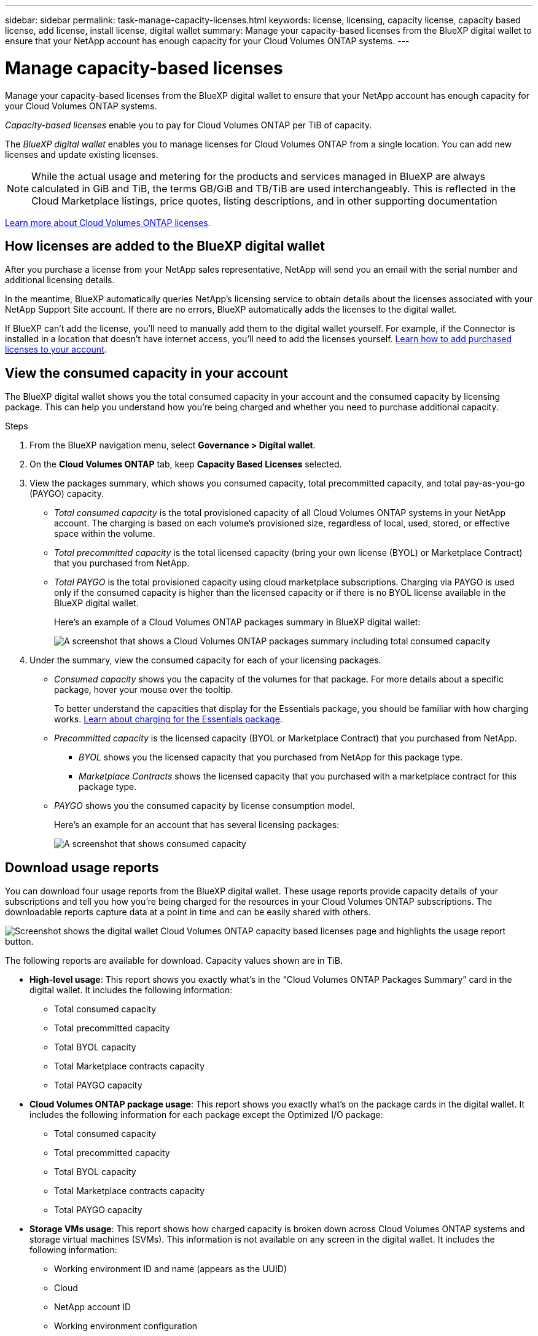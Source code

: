---
sidebar: sidebar
permalink: task-manage-capacity-licenses.html
keywords: license, licensing, capacity license, capacity based license, add license, install license, digital wallet
summary: Manage your capacity-based licenses from the BlueXP digital wallet to ensure that your NetApp account has enough capacity for your Cloud Volumes ONTAP systems.
---

= Manage capacity-based licenses
:hardbreaks:
:nofooter:
:icons: font
:linkattrs:
:imagesdir: ./media/

[.lead]
Manage your capacity-based licenses from the BlueXP digital wallet to ensure that your NetApp account has enough capacity for your Cloud Volumes ONTAP systems.

//The contents of this page are reused in the bluexp-digital-wallet doc site. As a result, any links from this page to other pages must use absolute URLs so that the links resolve from the bluexp-digital wallet doc site.

_Capacity-based licenses_ enable you to pay for Cloud Volumes ONTAP per TiB of capacity.

The _BlueXP digital wallet_ enables you to manage licenses for Cloud Volumes ONTAP from a single location. You can add new licenses and update existing licenses.

NOTE: While the actual usage and metering for the products and services managed in BlueXP are always calculated in GiB and TiB, the terms GB/GiB and TB/TiB are used interchangeably. This is reflected in the Cloud Marketplace listings, price quotes, listing descriptions, and in other supporting documentation

https://docs.netapp.com/us-en/bluexp-cloud-volumes-ontap/concept-licensing.html[Learn more about Cloud Volumes ONTAP licenses].

== How licenses are added to the BlueXP digital wallet

After you purchase a license from your NetApp sales representative, NetApp will send you an email with the serial number and additional licensing details.

In the meantime, BlueXP automatically queries NetApp's licensing service to obtain details about the licenses associated with your NetApp Support Site account. If there are no errors, BlueXP automatically adds the licenses to the digital wallet.

If BlueXP can't add the license, you'll need to manually add them to the digital wallet yourself. For example, if the Connector is installed in a location that doesn't have internet access, you'll need to add the licenses yourself. <<Add purchased licenses to your account,Learn how to add purchased licenses to your account>>.

== View the consumed capacity in your account

The BlueXP digital wallet shows you the total consumed capacity in your account and the consumed capacity by licensing package. This can help you understand how you're being charged and whether you need to purchase additional capacity.

.Steps

. From the BlueXP navigation menu, select *Governance > Digital wallet*.

. On the *Cloud Volumes ONTAP* tab, keep *Capacity Based Licenses* selected.

. View the packages summary, which shows you consumed capacity, total precommitted capacity, and total pay-as-you-go (PAYGO) capacity.
+
* _Total consumed capacity_ is the total provisioned capacity of all Cloud Volumes ONTAP systems in your NetApp account. The charging is based on each volume's provisioned size, regardless of local, used, stored, or effective space within the volume.
+
* _Total precommitted capacity_ is the total licensed capacity (bring your own license (BYOL) or Marketplace Contract) that you purchased from NetApp.
+
* _Total PAYGO_ is the total provisioned capacity using cloud marketplace subscriptions. Charging via PAYGO is used only if the consumed capacity is higher than the licensed capacity or if there is no BYOL license available in the BlueXP digital wallet.
+
Here's an example of a Cloud Volumes ONTAP packages summary in BlueXP digital wallet:
+
image:screenshot_capacity-based-licenses.png[A screenshot that shows a Cloud Volumes ONTAP packages summary including total consumed capacity, total precommitted capacity (BYOL and Marketplace Contracts), and total PAYGO, or provisioned, capacity in BlueXP digital wallet.]

. Under the summary, view the consumed capacity for each of your licensing packages.
+
* _Consumed capacity_ shows you the capacity of the volumes for that package. For more details about a specific package, hover your mouse over the tooltip.
+
To better understand the capacities that display for the Essentials package, you should be familiar with how charging works. https://docs.netapp.com/us-en/bluexp-cloud-volumes-ontap/concept-licensing.html#notes-about-charging[Learn about charging for the Essentials package].
+
* _Precommitted capacity_ is the licensed capacity (BYOL or Marketplace Contract) that you purchased from NetApp.
** _BYOL_ shows you the licensed capacity that you purchased from NetApp for this package type.
** _Marketplace Contracts_ shows the licensed capacity that you purchased with a marketplace contract for this package type.
+
* _PAYGO_ shows you the consumed capacity by license consumption model.
+
Here's an example for an account that has several licensing packages:
+
image:screenshot-digital-wallet-packages.png[A screenshot that shows consumed capacity, precommitted capacity, and PAYGO, or provisioned, capacity for the essentials and professional packages.]

== Download usage reports

You can download four usage reports from the BlueXP digital wallet. These usage reports provide capacity details of your subscriptions and tell you how you're being charged for the resources in your Cloud Volumes ONTAP subscriptions. The downloadable reports capture data at a point in time and can be easily shared with others. 

image:screenshot-digital-wallet-usage-report.png[Screenshot shows the digital wallet Cloud Volumes ONTAP capacity based licenses page and highlights the usage report button.]

The following reports are available for download. Capacity values shown are in TiB. 

* *High-level usage*: This report shows you exactly what's in the “Cloud Volumes ONTAP Packages Summary” card in the digital wallet. It includes the following information: 
+
** Total consumed capacity 
** Total precommitted capacity 
** Total BYOL capacity 
** Total Marketplace contracts capacity
** Total PAYGO capacity

* *Cloud Volumes ONTAP package usage*: This report shows you exactly what's on the package cards in the digital wallet. It includes the following information for each package except the Optimized I/O package: 
+
** Total consumed capacity
** Total precommitted capacity 
** Total BYOL capacity 
** Total Marketplace contracts capacity 
** Total PAYGO capacity

* *Storage VMs usage*: This report shows how charged capacity is broken down across Cloud Volumes ONTAP systems and storage virtual machines (SVMs). This information is not available on any screen in the digital wallet. It includes the following information: 
+
** Working environment ID and name (appears as the UUID)
** Cloud
** NetApp account ID
** Working environment configuration
** SVM name
** Provisioned capacity
** Charged capacity roundup
** Marketplace billing term
** Cloud Volumes ONTAP package or feature
** Charging SaaS Marketplace subscription name
** Charging SaaS Marketplace subscription ID
** Workload type

* *Volumes usage*: This report shows how charged capacity is broken down by volumes in a working environment. This information is not available on any screen in the digital wallet. It includes the following information: 
+
** Working environment ID and name (appears as the UUID)
** SVN name
** Volume ID 
** Volume type
** Volume provisioned capacity
+
NOTE: FlexClone volumes aren't included in this report because these types of volumes don't incur charges. 

.Steps

. From the BlueXP navigation menu, select *Governance > Digital wallet*.

. On the *Cloud Volumes ONTAP* tab, keep *Capacity Based Licenses* selected and click *Usage report*.
+
The usage report downloads. 

. Open the downloaded file to access the reports. 

== Add purchased licenses to your account

If you don't see your purchased licenses in the BlueXP digital wallet, you'll need to add the licenses to BlueXP so that the capacity is available for Cloud Volumes ONTAP.

.What you'll need

* You need to provide BlueXP the serial number of the license or the license file.

* If you want to enter the serial number, you first need to https://docs.netapp.com/us-en/bluexp-setup-admin/task-adding-nss-accounts.html[add your NetApp Support Site account to BlueXP^]. This is the NetApp Support Site account that's authorized to access the serial number.

.Steps

. From the BlueXP navigation menu, select *Governance > Digital wallet*.

. On the *Cloud Volumes ONTAP* tab, keep *Capacity Based Licenses* selected and click *Add License*.

. Enter the serial number for your capacity-based license or upload the license file.
+
If you entered a serial number, you also need to select the NetApp Support Site account that's authorized to access the serial number.

. Click *Add License*.

== Update a capacity-based license

If you purchased additional capacity or extended the term of your license, BlueXP automatically updates the license in the digital wallet. There's nothing that you need to do.

However, if you deployed BlueXP in a location that doesn't have internet access, then you'll need to manually update the license in BlueXP.

.What you'll need

The license file (or _files_ if you have an HA pair). 

NOTE: For more information on how to obtain a license file, refer to https://docs.netapp.com/us-en/bluexp-cloud-volumes-ontap/task-manage-node-licenses.html#obtain-a-system-license-file[Obtain a system license file^]. 

.Steps

. From the BlueXP navigation menu, select *Governance > Digital wallet*.

. On the *Cloud Volumes ONTAP* tab, click the action menu next to the license and select *Update License*.

. Upload the license file.

. Click *Upload License*.

== Change charging methods

Capacity-based licensing is available in the form of a _package_. When you create a Cloud Volumes ONTAP working environment, you can choose from several licensing packages based on your business needs. If your needs change after you create the working environment, you can change the package at any time. For example, you might change from the Essentials package to the Professional package.

https://docs.netapp.com/us-en/bluexp-cloud-volumes-ontap/concept-licensing.html[Learn more about capacity-based licensing packages^].

.About this task

* Changing the charging method doesn't affect whether you're charged through a license purchased from NetApp (BYOL) or from your cloud provider's marketplace pay-as-you-go (PAYGO) subscription. 
+
BlueXP always attempts to charge against a license first. If a license isn't available, it charges against a marketplace subscription. No "conversion" is required for BYOL to marketplace subscription or vice versa.

* If you have a private offer or contract from your cloud provider's marketplace, changing to a charging method that's not included in your contract will result in charging against BYOL (if you purchased a license from NetApp) or PAYGO.

.Steps

. From the BlueXP navigation menu, select *Governance > Digital wallet*.

. On the *Cloud Volumes ONTAP* tab, click *Change Charging Method*.
+
image:screenshot-digital-wallet-charging-method-button.png[A screenshot of the Cloud Volumes ONTAP page in the BlueXP digital wallet where the Change Charging Method button is just above the table.]

. Select a working environment, choose the new charging method, and then confirm your understanding that changing the package type will affect service charges.
+
image:screenshot-digital-wallet-charging-method.png[A screenshot of the Change Charging Method dialog box where you choose a new charging method for a Cloud Volumes ONTAP working environment.]

. Click *Change Charging Method*.

.Result

BlueXP changes the charging method for the Cloud Volumes ONTAP system.

You might also notice that the BlueXP digital wallet refreshes the consumed capacity for each package type to account for the change that you just made.

== Remove a capacity-based license

If a capacity-based license expired and is no longer in use, then you can remove it any time. 

To learn about what happens to your Cloud Volumes ONTAP data on expiration or removal of your license, refer to https://kb.netapp.com/Cloud/Cloud_Volumes_ONTAP/FAQs_on_Cloud_Volumes_ONTAP_license_expiry[this knowledge base (KB) article^].

.Steps

. From the BlueXP navigation menu, select *Governance > Digital wallet*.

. On the *Cloud Volumes ONTAP* tab, click the action menu next to the license and select *Remove License*.

. Click *Remove* to confirm.


